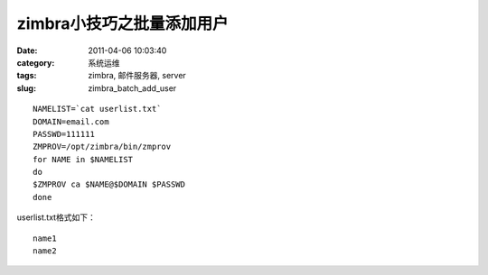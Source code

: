 zimbra小技巧之批量添加用户
##########################################################################################################################################
:date: 2011-04-06 10:03:40
:category: 系统运维
:tags: zimbra, 邮件服务器, server
:slug: zimbra_batch_add_user

::

 NAMELIST=`cat userlist.txt`
 DOMAIN=email.com
 PASSWD=111111
 ZMPROV=/opt/zimbra/bin/zmprov
 for NAME in $NAMELIST
 do
 $ZMPROV ca $NAME@$DOMAIN $PASSWD
 done

userlist.txt格式如下：

::

 name1
 name2

